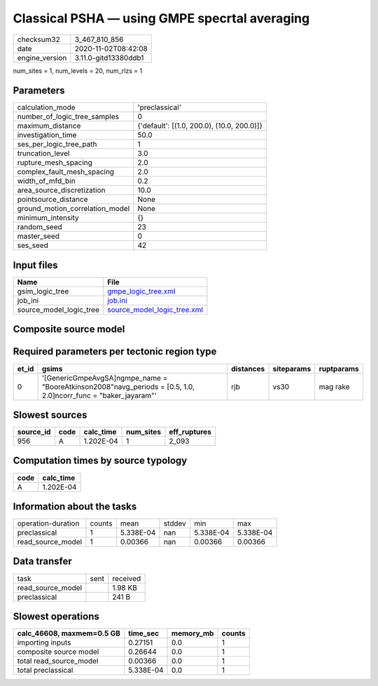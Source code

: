 Classical PSHA — using GMPE specrtal averaging
==============================================

============== ====================
checksum32     3_467_810_856       
date           2020-11-02T08:42:08 
engine_version 3.11.0-gitd13380ddb1
============== ====================

num_sites = 1, num_levels = 20, num_rlzs = 1

Parameters
----------
=============================== ==========================================
calculation_mode                'preclassical'                            
number_of_logic_tree_samples    0                                         
maximum_distance                {'default': [(1.0, 200.0), (10.0, 200.0)]}
investigation_time              50.0                                      
ses_per_logic_tree_path         1                                         
truncation_level                3.0                                       
rupture_mesh_spacing            2.0                                       
complex_fault_mesh_spacing      2.0                                       
width_of_mfd_bin                0.2                                       
area_source_discretization      10.0                                      
pointsource_distance            None                                      
ground_motion_correlation_model None                                      
minimum_intensity               {}                                        
random_seed                     23                                        
master_seed                     0                                         
ses_seed                        42                                        
=============================== ==========================================

Input files
-----------
======================= ============================================================
Name                    File                                                        
======================= ============================================================
gsim_logic_tree         `gmpe_logic_tree.xml <gmpe_logic_tree.xml>`_                
job_ini                 `job.ini <job.ini>`_                                        
source_model_logic_tree `source_model_logic_tree.xml <source_model_logic_tree.xml>`_
======================= ============================================================

Composite source model
----------------------
====== ============================================================================================================ ====
grp_id gsim                                                                                                         rlzs
====== ============================================================================================================ ====
0      [GenericGmpeAvgSA]
gmpe_name = "BooreAtkinson2008"
avg_periods = [0.5, 1.0, 2.0]
corr_func = "baker_jayaram" [0] 
====== ============================================================================================================ ====

Required parameters per tectonic region type
--------------------------------------------
===== ================================================================================================================= ========= ========== ==========
et_id gsims                                                                                                             distances siteparams ruptparams
===== ================================================================================================================= ========= ========== ==========
0     '[GenericGmpeAvgSA]\ngmpe_name = "BooreAtkinson2008"\navg_periods = [0.5, 1.0, 2.0]\ncorr_func = "baker_jayaram"' rjb       vs30       mag rake  
===== ================================================================================================================= ========= ========== ==========

Slowest sources
---------------
========= ==== ========= ========= ============
source_id code calc_time num_sites eff_ruptures
========= ==== ========= ========= ============
956       A    1.202E-04 1         2_093       
========= ==== ========= ========= ============

Computation times by source typology
------------------------------------
==== =========
code calc_time
==== =========
A    1.202E-04
==== =========

Information about the tasks
---------------------------
================== ====== ========= ====== ========= =========
operation-duration counts mean      stddev min       max      
preclassical       1      5.338E-04 nan    5.338E-04 5.338E-04
read_source_model  1      0.00366   nan    0.00366   0.00366  
================== ====== ========= ====== ========= =========

Data transfer
-------------
================= ==== ========
task              sent received
read_source_model      1.98 KB 
preclassical           241 B   
================= ==== ========

Slowest operations
------------------
========================= ========= ========= ======
calc_46608, maxmem=0.5 GB time_sec  memory_mb counts
========================= ========= ========= ======
importing inputs          0.27151   0.0       1     
composite source model    0.26644   0.0       1     
total read_source_model   0.00366   0.0       1     
total preclassical        5.338E-04 0.0       1     
========================= ========= ========= ======